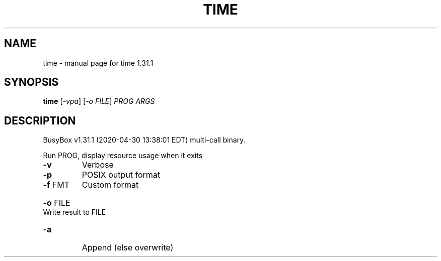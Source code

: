 .\" DO NOT MODIFY THIS FILE!  It was generated by help2man 1.47.8.
.TH TIME "1" "April 2020" "Fidelix 1.0" "User Commands"
.SH NAME
time \- manual page for time 1.31.1
.SH SYNOPSIS
.B time
[\fI\,-vpa\/\fR] [\fI\,-o FILE\/\fR] \fI\,PROG ARGS\/\fR
.SH DESCRIPTION
BusyBox v1.31.1 (2020\-04\-30 13:38:01 EDT) multi\-call binary.
.PP
Run PROG, display resource usage when it exits
.TP
\fB\-v\fR
Verbose
.TP
\fB\-p\fR
POSIX output format
.TP
\fB\-f\fR FMT
Custom format
.HP
\fB\-o\fR FILE Write result to FILE
.TP
\fB\-a\fR
Append (else overwrite)
